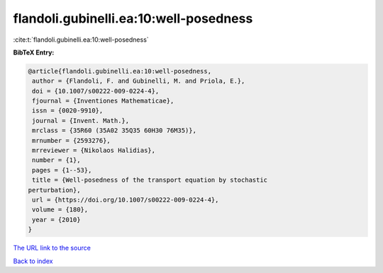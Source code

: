 flandoli.gubinelli.ea:10:well-posedness
=======================================

:cite:t:`flandoli.gubinelli.ea:10:well-posedness`

**BibTeX Entry:**

.. code-block:: bibtex

   @article{flandoli.gubinelli.ea:10:well-posedness,
    author = {Flandoli, F. and Gubinelli, M. and Priola, E.},
    doi = {10.1007/s00222-009-0224-4},
    fjournal = {Inventiones Mathematicae},
    issn = {0020-9910},
    journal = {Invent. Math.},
    mrclass = {35R60 (35A02 35Q35 60H30 76M35)},
    mrnumber = {2593276},
    mrreviewer = {Nikolaos Halidias},
    number = {1},
    pages = {1--53},
    title = {Well-posedness of the transport equation by stochastic
   perturbation},
    url = {https://doi.org/10.1007/s00222-009-0224-4},
    volume = {180},
    year = {2010}
   }
`The URL link to the source <ttps://doi.org/10.1007/s00222-009-0224-4}>`_


`Back to index <../By-Cite-Keys.html>`_

